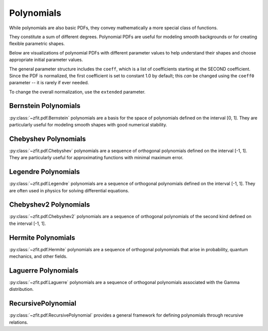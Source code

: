 Polynomials
#############

While polynomials are also basic PDFs, they convey mathematically
a more special class of functions.

They constitute a sum of different degrees.
Polynomial PDFs are useful for modeling smooth
backgrounds or for creating flexible parametric shapes.

Below are visualizations of polynomial PDFs with different parameter values to help
understand their shapes and choose appropriate initial parameter values.

The general parameter structure includes the ``coeff``, which is a list of coefficients starting at the SECOND coefficient. Since the PDF is normalized, the first coefficient is set to constant 1.0 by default; this *can* be changed using the ``coeff0`` parameter -- it is rarely if ever needed.

To change the overall normalization, use the ``extended`` parameter.

Bernstein Polynomials
------------------------------------------------------------------------------------------------------------------------------------------------------------------------------------------------------------------------------------------------------------------------------------------------------------------------------------------------------------------------

:py:class:`~zfit.pdf.Bernstein` polynomials are a basis for the space of polynomials defined on the interval [0, 1].
They are particularly useful for modeling smooth shapes with good numerical stability.

.. image:: ../../images/_generated/pdfs/bernstein_degree.png
   :width: 80%
   :align: center
   :alt: Bernstein PDF with different degrees

.. image:: ../../images/_generated/pdfs/bernstein_patterns.png
   :width: 80%
   :align: center
   :alt: Bernstein PDF with different coefficient patterns

.. autosummary::

    zfit.pdf.Bernstein

Chebyshev Polynomials
----------------------------------------------------------------------------------------------------------------------------------------------------------------------------------------------------------------------------------------------------------------------------------

:py:class:`~zfit.pdf.Chebyshev` polynomials are a sequence of orthogonal polynomials defined on the interval [-1, 1].
They are particularly useful for approximating functions with minimal maximum error.

.. image:: ../../images/_generated/pdfs/chebyshev_degree.png
   :width: 80%
   :align: center
   :alt: Chebyshev PDF with different degrees

.. image:: ../../images/_generated/pdfs/chebyshev_patterns.png
   :width: 80%
   :align: center
   :alt: Chebyshev PDF with different coefficient patterns

.. autosummary::

    zfit.pdf.Chebyshev

Legendre Polynomials
--------------------------------------------------

:py:class:`~zfit.pdf.Legendre` polynomials are a sequence of orthogonal polynomials defined on the interval [-1, 1].
They are often used in physics for solving differential equations.

.. image:: ../../images/_generated/pdfs/legendre_degree.png
   :width: 80%
   :align: center
   :alt: Legendre PDF with different degrees

.. image:: ../../images/_generated/pdfs/legendre_patterns.png
   :width: 80%
   :align: center
   :alt: Legendre PDF with different coefficient patterns

.. autosummary::

    zfit.pdf.Legendre

Chebyshev2 Polynomials
----------------------------------------------------------------------------------------------------------------------------------------------------------------------------------------------------------------------------------------------------------------------------------

:py:class:`~zfit.pdf.Chebyshev2` polynomials are a sequence of orthogonal polynomials of the second kind defined on the interval [-1, 1].

.. image:: ../../images/_generated/pdfs/chebyshev2_degree.png
   :width: 80%
   :align: center
   :alt: Chebyshev2 PDF with different degrees

.. image:: ../../images/_generated/pdfs/chebyshev2_patterns.png
   :width: 80%
   :align: center
   :alt: Chebyshev2 PDF with different coefficient patterns

.. autosummary::

    zfit.pdf.Chebyshev2

Hermite Polynomials
------------------------------------------------

:py:class:`~zfit.pdf.Hermite` polynomials are a sequence of orthogonal polynomials that arise in probability, quantum mechanics, and other fields.

.. image:: ../../images/_generated/pdfs/hermite_degree.png
   :width: 80%
   :align: center
   :alt: Hermite PDF with different degrees

.. image:: ../../images/_generated/pdfs/hermite_patterns.png
   :width: 80%
   :align: center
   :alt: Hermite PDF with different coefficient patterns

.. autosummary::

    zfit.pdf.Hermite

Laguerre Polynomials
-------------------------------------------------

:py:class:`~zfit.pdf.Laguerre` polynomials are a sequence of orthogonal polynomials associated with the Gamma distribution.

.. image:: ../../images/_generated/pdfs/laguerre_degree.png
   :width: 80%
   :align: center
   :alt: Laguerre PDF with different degrees

.. image:: ../../images/_generated/pdfs/laguerre_patterns.png
   :width: 80%
   :align: center
   :alt: Laguerre PDF with different coefficient patterns

.. autosummary::

    zfit.pdf.Laguerre

RecursivePolynomial
-------------------------------------------------

:py:class:`~zfit.pdf.RecursivePolynomial` provides a general framework for defining polynomials through recursive relations.

.. autosummary::
    :toctree: _generated/polynomials

    zfit.pdf.Bernstein
    zfit.pdf.Chebyshev
    zfit.pdf.Legendre
    zfit.pdf.Chebyshev2
    zfit.pdf.Hermite
    zfit.pdf.Laguerre
    zfit.pdf.RecursivePolynomial
